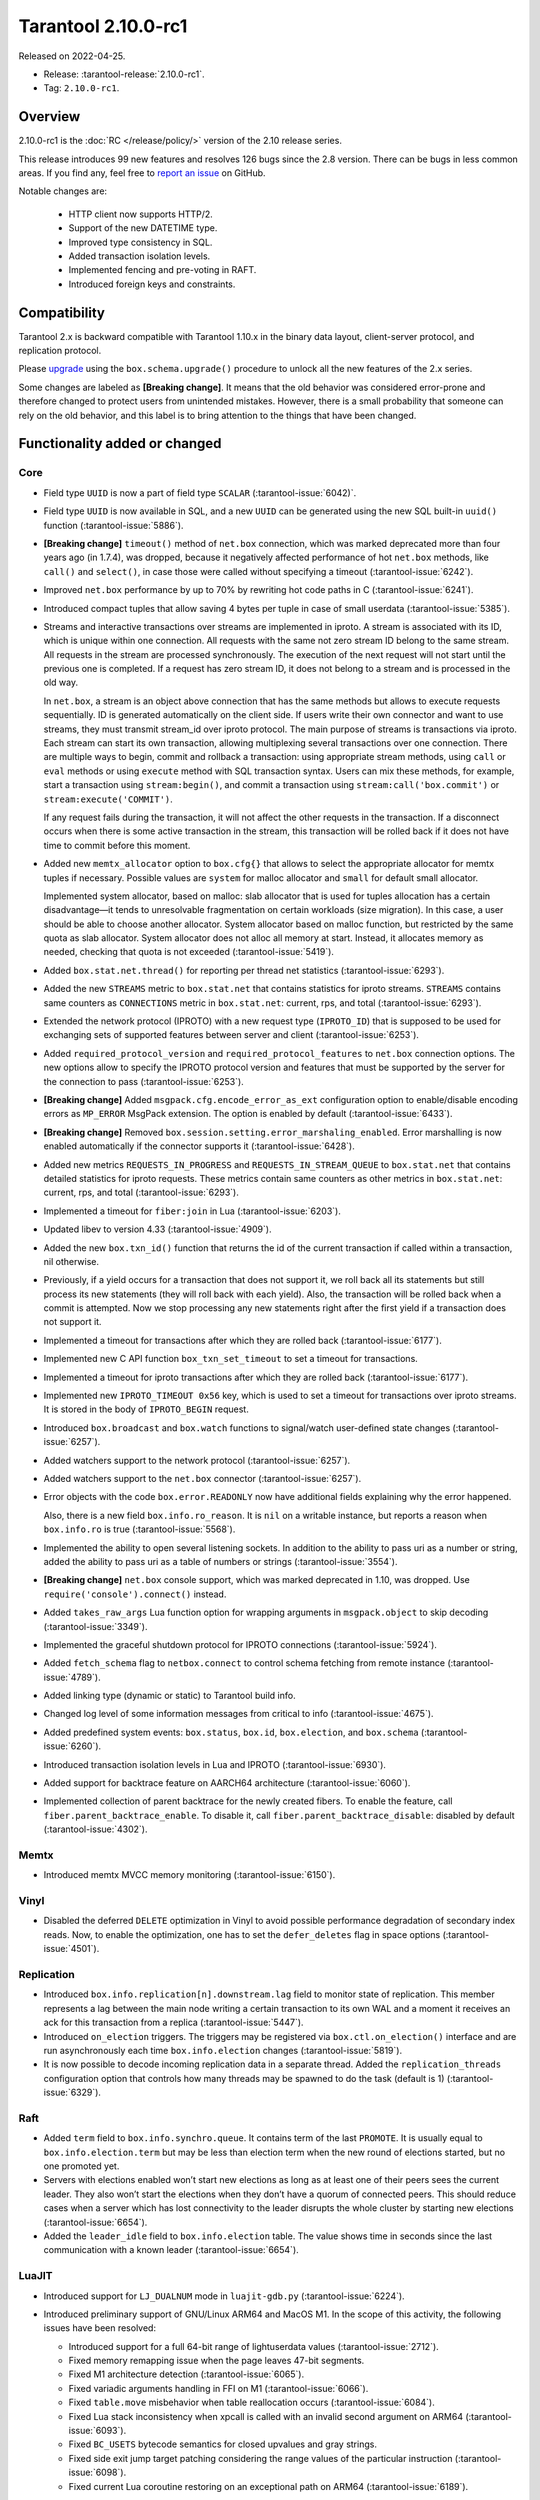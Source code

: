 Tarantool 2.10.0-rc1
====================

Released on 2022-04-25.

*   Release: :tarantool-release:`2.10.0-rc1`.
*   Tag: ``2.10.0-rc1``.

Overview
--------

2.10.0-rc1 is the :doc:`RC </release/policy/>` version of the 2.10 release series.

This release introduces 99 new features and resolves 126 bugs since the 2.8 version.
There can be bugs in less common areas. If you find any,
feel free to `report an issue <https://github.com/tarantool/tarantool/issues>`__ on GitHub.

Notable changes are:

    -  HTTP client now supports HTTP/2.
    -  Support of the new DATETIME type.
    -  Improved type consistency in SQL.
    -  Added transaction isolation levels.
    -  Implemented fencing and pre-voting in RAFT.
    -  Introduced foreign keys and constraints.

Compatibility
-------------

Tarantool 2.x is backward compatible with Tarantool 1.10.x in the binary
data layout, client-server protocol, and replication protocol.

Please
`upgrade <https://www.tarantool.io/en/doc/latest/book/admin/upgrades/>`__
using the ``box.schema.upgrade()`` procedure to unlock all the new
features of the 2.x series.

Some changes are labeled as **[Breaking change]**.
It means that the old behavior was considered error-prone
and therefore changed to protect users from unintended mistakes.
However, there is a small probability that someone can rely on the old behavior,
and this label is to bring attention to the things that have been changed.

Functionality added or changed
------------------------------

Core
~~~~

-   Field type ``UUID`` is now a part of field type ``SCALAR`` (:tarantool-issue:`6042)`.

-   Field type ``UUID`` is now available in SQL, and a new ``UUID`` can
    be generated using the new SQL built-in ``uuid()`` function
    (:tarantool-issue:`5886`).

-   **[Breaking change]** ``timeout()`` method of ``net.box`` connection,
    which was marked deprecated more than four years ago (in 1.7.4), was
    dropped, because it negatively affected performance of hot
    ``net.box`` methods, like ``call()`` and ``select()``, in case those
    were called without specifying a timeout (:tarantool-issue:`6242`).

-   Improved ``net.box`` performance by up to 70% by rewriting hot code
    paths in C (:tarantool-issue:`6241`).

-   Introduced compact tuples that allow saving 4 bytes per tuple in case
    of small userdata (:tarantool-issue:`5385`).

-   Streams and interactive transactions over streams are implemented in
    iproto. A stream is associated with its ID, which is unique within
    one connection. All requests with the same not zero stream ID belong
    to the same stream. All requests in the stream are processed
    synchronously. The execution of the next request will not start until
    the previous one is completed. If a request has zero stream ID, it
    does not belong to a stream and is processed in the old way.

    In ``net.box``, a stream is an object above connection that has the
    same methods but allows to execute requests sequentially. ID is
    generated automatically on the client side. If users write their own
    connector and want to use streams, they must transmit stream_id over
    iproto protocol. The main purpose of streams is transactions via
    iproto. Each stream can start its own transaction, allowing
    multiplexing several transactions over one connection. There are
    multiple ways to begin, commit and rollback a transaction: using
    appropriate stream methods, using ``call`` or ``eval`` methods or
    using ``execute`` method with SQL transaction syntax. Users can mix
    these methods, for example, start a transaction using
    ``stream:begin()``, and commit a transaction using
    ``stream:call('box.commit')`` or ``stream:execute('COMMIT')``.

    If any request fails during the transaction, it will not affect the
    other requests in the transaction. If a disconnect occurs when there
    is some active transaction in the stream, this transaction will be
    rolled back if it does not have time to commit before this moment.

-   Added new ``memtx_allocator`` option to ``box.cfg{}`` that allows to
    select the appropriate allocator for memtx tuples if necessary.
    Possible values are ``system`` for malloc allocator and ``small`` for
    default small allocator.

    Implemented system allocator, based on malloc: slab allocator that is
    used for tuples allocation has a certain disadvantage—it tends to
    unresolvable fragmentation on certain workloads (size migration). In
    this case, a user should be able to choose another allocator. System
    allocator based on malloc function, but restricted by the same quota
    as slab allocator. System allocator does not alloc all memory at
    start. Instead, it allocates memory as needed, checking that quota is
    not exceeded (:tarantool-issue:`5419`).

-   Added ``box.stat.net.thread()`` for reporting per thread net
    statistics (:tarantool-issue:`6293`).

-   Added the new ``STREAMS`` metric to ``box.stat.net`` that contains
    statistics for iproto streams. ``STREAMS`` contains same counters as
    ``CONNECTIONS`` metric in ``box.stat.net``: current, rps, and total
    (:tarantool-issue:`6293`).

-   Extended the network protocol (IPROTO) with a new request type
    (``IPROTO_ID``) that is supposed to be used for exchanging sets of
    supported features between server and client (:tarantool-issue:`6253`).

-   Added ``required_protocol_version`` and ``required_protocol_features``
    to ``net.box`` connection options. The new options allow to specify
    the IPROTO protocol version and features that must be supported by the server
    for the connection to pass (:tarantool-issue:`6253`).

-   **[Breaking change]** Added ``msgpack.cfg.encode_error_as_ext``
    configuration option to enable/disable encoding errors as
    ``MP_ERROR`` MsgPack extension. The option is enabled by default
    (:tarantool-issue:`6433`).

-   **[Breaking change]** Removed ``box.session.setting.error_marshaling_enabled``.
    Error marshalling is now enabled automatically if the connector supports it
    (:tarantool-issue:`6428`).

-   Added new metrics ``REQUESTS_IN_PROGRESS`` and
    ``REQUESTS_IN_STREAM_QUEUE`` to ``box.stat.net`` that contains
    detailed statistics for iproto requests. These metrics contain same
    counters as other metrics in ``box.stat.net``: current, rps, and
    total (:tarantool-issue:`6293`).

-   Implemented a timeout for ``fiber:join`` in Lua (:tarantool-issue:`6203`).

-   Updated libev to version 4.33 (:tarantool-issue:`4909`).

-   Added the new ``box.txn_id()`` function that returns the id of the
    current transaction if called within a transaction, nil otherwise.

-   Previously, if a yield occurs for a transaction that does not support
    it, we roll back all its statements but still process its new
    statements (they will roll back with each yield). Also, the
    transaction will be rolled back when a commit is attempted. Now we
    stop processing any new statements right after the first yield if a
    transaction does not support it.

-   Implemented a timeout for transactions after which they are rolled
    back (:tarantool-issue:`6177`).

-   Implemented new C API function ``box_txn_set_timeout`` to set a
    timeout for transactions.

-   Implemented a timeout for iproto transactions after which they are
    rolled back (:tarantool-issue:`6177`).

-   Implemented new ``IPROTO_TIMEOUT 0x56`` key, which is used to set a
    timeout for transactions over iproto streams. It is stored in the
    body of ``IPROTO_BEGIN`` request.

-   Introduced ``box.broadcast`` and ``box.watch`` functions to
    signal/watch user-defined state changes (:tarantool-issue:`6257`).

-   Added watchers support to the network protocol (:tarantool-issue:`6257`).

-   Added watchers support to the ``net.box`` connector (:tarantool-issue:`6257`).

-   Error objects with the code ``box.error.READONLY`` now have
    additional fields explaining why the error happened.

    Also, there is a new field ``box.info.ro_reason``. It is ``nil`` on a
    writable instance, but reports a reason when ``box.info.ro`` is true
    (:tarantool-issue:`5568`).

-   Implemented the ability to open several listening sockets. In
    addition to the ability to pass uri as a number or string, added the
    ability to pass uri as a table of numbers or strings (:tarantool-issue:`3554`).

-   **[Breaking change]** ``net.box`` console support, which was marked
    deprecated in 1.10, was dropped. Use ``require('console').connect()`` instead.

-   Added ``takes_raw_args`` Lua function option for wrapping arguments
    in ``msgpack.object`` to skip decoding (:tarantool-issue:`3349`).

-   Implemented the graceful shutdown protocol for IPROTO connections
    (:tarantool-issue:`5924`).

-   Added ``fetch_schema`` flag to ``netbox.connect`` to control schema
    fetching from remote instance (:tarantool-issue:`4789`).

-   Added linking type (dynamic or static) to Tarantool build info.

-   Changed log level of some information messages from critical to info
    (:tarantool-issue:`4675`).

-   Added predefined system events: ``box.status``, ``box.id``,
    ``box.election``, and ``box.schema`` (:tarantool-issue:`6260`).

-   Introduced transaction isolation levels in Lua and IPROTO (:tarantool-issue:`6930`).

-   Added support for backtrace feature on AARCH64 architecture
    (:tarantool-issue:`6060`).

-   Implemented collection of parent backtrace for the newly created
    fibers. To enable the feature, call ``fiber.parent_backtrace_enable``.
    To disable it, call ``fiber.parent_backtrace_disable``: disabled by default
    (:tarantool-issue:`4302`).

Memtx
~~~~~

-   Introduced memtx MVCC memory monitoring (:tarantool-issue:`6150`).

Vinyl
~~~~~

-   Disabled the deferred ``DELETE`` optimization in Vinyl to avoid
    possible performance degradation of secondary index reads. Now, to
    enable the optimization, one has to set the ``defer_deletes`` flag in
    space options (:tarantool-issue:`4501`).

Replication
~~~~~~~~~~~

-   Introduced ``box.info.replication[n].downstream.lag`` field to
    monitor state of replication. This member represents a lag between
    the main node writing a certain transaction to its own WAL and a
    moment it receives an ack for this transaction from a replica
    (:tarantool-issue:`5447`).

-   Introduced ``on_election`` triggers. The triggers may be registered via
    ``box.ctl.on_election()`` interface and are run asynchronously each
    time ``box.info.election`` changes (:tarantool-issue:`5819`).

-   It is now possible to decode incoming replication data in a separate
    thread. Added the ``replication_threads`` configuration option that
    controls how many threads may be spawned to do the task (default is 1)
    (:tarantool-issue:`6329`).

Raft
~~~~

-   Added ``term`` field to ``box.info.synchro.queue``. It contains term
    of the last ``PROMOTE``. It is usually equal to ``box.info.election.term``
    but may be less than election term when the new round of elections started,
    but no one promoted yet.

-   Servers with elections enabled won’t start new elections as long as
    at least one of their peers sees the current leader. They also won’t
    start the elections when they don’t have a quorum of connected peers.
    This should reduce cases when a server which has lost connectivity to
    the leader disrupts the whole cluster by starting new elections
    (:tarantool-issue:`6654`).

-   Added the ``leader_idle`` field to ``box.info.election`` table. The
    value shows time in seconds since the last communication with a known
    leader (:tarantool-issue:`6654`).

LuaJIT
~~~~~~

-   Introduced support for ``LJ_DUALNUM`` mode in ``luajit-gdb.py``
    (:tarantool-issue:`6224`).

-   Introduced preliminary support of GNU/Linux ARM64 and MacOS M1. In
    the scope of this activity, the following issues have been resolved:

    -   Introduced support for a full 64-bit range of lightuserdata values
        (:tarantool-issue:`2712`).

    -   Fixed memory remapping issue when the page leaves 47-bit segments.

    -   Fixed M1 architecture detection (:tarantool-issue:`6065`).

    -   Fixed variadic arguments handling in FFI on M1 (:tarantool-issue:`6066`).

    -   Fixed ``table.move`` misbehavior when table reallocation occurs
        (:tarantool-issue:`6084`).

    -   Fixed Lua stack inconsistency when xpcall is called with an
        invalid second argument on ARM64 (:tarantool-issue:`6093`).

    -   Fixed ``BC_USETS`` bytecode semantics for closed upvalues and gray
        strings.

    -   Fixed side exit jump target patching considering the range values
        of the particular instruction (:tarantool-issue:`6098`).

    -   Fixed current Lua coroutine restoring on an exceptional path on
        ARM64 (:tarantool-issue:`6189`).

-   Now, memory profiler records allocations from traces grouping them by
    the trace number (:tarantool-issue:`5814`).
    The memory profiler parser can display the new type of allocation sources
    in the following format:

    ..  code-block:: none

      | TRACE [<trace-no>] <trace-addr> started at @<sym-chunk>:<sym-line>

-   Now the memory profiler reports allocations made by the JIT engine while
    compiling the trace as INTERNAL (:tarantool-issue:`5679`).

-   Now the memory profiler emits events of the new type when a function
    or a trace is created. As a result the memory profiler parser can
    enrich its symbol table with the new functions and traces (:tarantool-issue:`5815`).

    Furthermore, there are symbol generations introduced within the
    internal parser structure to handle possible collisions of function
    addresses and trace numbers.

-   Now the memory profiler dumps symbol table for C functions. As a result
    memory profiler parser can enrich its symbol table with C symbols
    (:tarantool-issue:`5813`). Furthermore, now memory profiler dumps special events
    for symbol table when it encounters a new C symbol, that has not been dumped yet.

-   Introduced the LuaJIT platform profiler (:tarantool-issue:`781`) and the profile
    parser. This profiler is able to capture both host and VM stacks, so
    it can show the whole picture. Both C and Lua API’s are available for
    the profiler. Profiler comes with the default parser, which produces
    output in a ``flamegraph.pl``-suitable format. The following profiling
    modes are available:

    -   Default: only virtual machine state counters.
    -   Leaf: shows the last frame on the stack.
    -   Callchain: performs a complete stack dump.

Lua
~~~

-   Introduced the new method ``table.equals``. It compares two tables by value with
    respect to the ``__eq`` metamethod..

-   Added support of console autocompletion for ``net.box`` objects
    ``stream`` and ``future`` (:tarantool-issue:`6305`).

-   Added ``box.runtime.info().tuple`` metric to track the amount of
    memory occupied by tuples allocated on runtime arena (:tarantool-issue:`5872`).

    It does not count tuples that arrive from memtx or vinyl but counts
    tuples created on-the-fly: say, using ``box.tuple.new(<...>)``.

Datetime
^^^^^^^^

-   Added a new builtin module ``datetime.lua`` that allows to operate
    timestamps and intervals values (:tarantool-issue:`5941`).

-   Added the method to allow converting string literals in extended
    iso-8601 or rfc3339 formats (:tarantool-issue:`6731`).

-   Extended the range of supported years in all parsers to cover fully
    -5879610-06-22..5879611-07-11 (:tarantool-issue:`6731`).

-   Datetime interval support has been reimplemented in C to make
    possible future Olson/tzdata and SQL extensions (:tarantool-issue:`6923`);

    Now all components of the interval values are kept and operated
    separately (i.e. years, months, weeks, days, hours, seconds, and
    nanoseconds). This allows to apply date/time arithmetic correctly
    when we add or subtract intervals to datetime values.

-   Extended datetime literal parser with the ability to handle known
    timezone abbreviations (i.e. ‘MSK’, ‘CET’, etc.) which are
    deterministically translated to their offset (:tarantool-issue:`5941`, :tarantool-issue:`6751`).

    Timezone abbreviations can be used in addition to the timezone offset
    in the datetime literals, e.g. these literals produce equivalent
    datetime values:

    ..  code-block:: lua

        local date = require('datetime')
        local d1 = date.parse('2000-01-01T02:00:00+0300')
        local d2 = date.parse('2000-01-01T02:00:00 MSK')
        local d3 = date.parse('2000-01-01T02:00:00 MSK', {format = '%FT%T %Z'})

    Parser fails if one uses ambiguous names (e.g. ‘AT’) which could not
    be directly translated into timezone offsets.

Digest
^^^^^^

-   Introduced new hash types in digest module---``xxhash32`` and
    ``xxhash64`` (:tarantool-issue:`2003`).

Fiber
^^^^^

-   Introduced ``fiber_object:info()`` to get ``info`` from fiber. Works
    as ``require('fiber').info()`` but only for one fiber.

-   Introduced ``fiber_object:csw()`` to get ``csw`` from fiber
    (:tarantool-issue:`5799`).

-   Changed ``fiber.info()`` to hide backtraces of idle fibers (:tarantool-issue:`4235`).

-   Improved fiber ``fiber.self()``, ``fiber.id()`` and ``fiber.find()``
    performance by 2-3 times.

Log
^^^

-   Implemented support of symbolic log levels representation in ``log``
    module (:tarantool-issue:`5882`). Now it is possible to specify levels the same way
    as in the ``box.cfg{}`` call.

    For example, instead of

    ..  code-block:: lua

        require('log').cfg{level = 6}

    one can use

    ..  code-block:: lua

        require('log').cfg{level = 'verbose'}

Msgpack
^^^^^^^

-   Added ``msgpack.object`` container for marshalling arbitrary MsgPack
    data (:tarantool-issue:`1629`, :tarantool-issue:`3349`, :tarantool-issue:`3909`,
    :tarantool-issue:`4861`, :tarantool-issue:`5316`).

Netbox
^^^^^^

-   Added ``return_raw`` net.box option for returning ``msgpack.object``
    instead of decoding the response (:tarantool-issue:`4861`).

Schema
^^^^^^

-   ``is_multikey`` option may now be passed to ``box.schema.func.create``
    directly, without ``opts`` sub-table.

SQL
~~~

-   Descriptions of type mismatch error and inconsistent type error
    became more informative (:tarantool-issue:`6176`).

-   Removed explicit cast from ``BOOLEAN`` to numeric types and vice
    versa (:tarantool-issue:`4770`).

-   Removed explicit cast from ``VARBINARY`` to numeric types and vice
    versa (:tarantool-issue:`4772, :tarantool-issue:`5852`).

-   Fixed a bug due to which a string that is not ``NULL``-terminated
    could not be cast to ``BOOLEAN``, even if the conversion would be
    successful according to the rules.

-   Now, a numeric value can be cast to another numeric type only if the
    cast is precise. In addition, a ``UUID`` value cannot be implicitly
    cast to ``STRING``/``VARBINARY``. Also, a ``STRING``/``VARBINARY``
    value cannot be implicitly cast to a ``UUID`` (:tarantool-issue:`4470`).

-   Now any number can be compared to any other number, and values of any
    scalar type can be compared to any other value of the same type. A
    value of a non-numeric scalar type cannot be compared with a value of
    any other scalar type (:tarantool-issue:`4230`).

-   SQL built-in functions were removed from the ``_func`` system space
    (:tarantool-issue:`6106`).

-   Functions are now looked up first in SQL built-in functions and then
    in user-defined functions.

-   Fixed incorrect error message in case of misuse of the function used
    to set the default value.

-   The ``typeof()`` function with ``NULL`` as an argument now returns
    ``NULL`` (:tarantool-issue:`5956`).

-   The ``SCALAR`` and ``NUMBER`` types have been reworked in SQL. Now
    ``SCALAR`` values cannot be implicitly cast to any other scalar type,
    and ``NUMBER`` values cannot be implicitly cast to any other numeric
    type. This means that arithmetic and bitwise operations and
    concatenation are no longer allowed for ``SCALAR`` and ``NUMBER``
    values. In addition, any ``SCALAR`` value can now be compared with
    values of any other scalar type using the ``SCALAR`` rules (:tarantool-issue:`6221`).

-   Field type ``DECIMAL`` is now available in SQL. Decimal can be
    implicitly cast to and from ``INTEGER`` and ``DOUBLE``, it can
    participate in arithmetic operations and comparison between
    ``DECIMAL``, and all other numeric types are defined (:tarantool-issue:`4415`).

-   The argument types of SQL built-in functions are now checked in most
    cases during parsing. In addition, the number of arguments is now
    always checked during parsing (:tarantool-issue:`6105`).

-   ``DECIMAL`` values can now be bound in SQL (:tarantool-issue:`4717`).

-   A value consisting of digits and a decimal point is now parsed as
    ``DECIMAL`` (:tarantool-issue:`6456`).

-   Field type ``ANY`` is now available in SQL (:tarantool-issue:`3174`).

-   Built-in SQL functions now work correctly with ``DECIMAL`` values
    (:tarantool-issue:`6355`).

-   The default type is now defined in case the argument type of SQL
    built-in function cannot be determined during parsing (:tarantool-issue:`4415`).

-   Field type ``ARRAY`` is now available in SQL. The syntax has also
    been implemented to allow the creation of ``ARRAY`` values (:tarantool-issue:`4762`).

-   User-defined aggregate functions are now available in SQL (:tarantool-issue:`2579`).

-   Introduced SQL built-in functions ``NOW()`` and ``DATE_PART()``
    (:tarantool-issue:`6773`).

-   The left operand is now checked before the right operand in an
    arithmetic operation. (:tarantool-issue:`6773`).

-   Field type ``INTERVAL`` is introduced to SQL (:tarantool-issue:`6773`).

-   Bitwise operations can now only accept ``UNSIGNED`` and positive
    ``INTEGER`` values (:tarantool-issue:`5364`).

Box
~~~

-   Public role now has read, write access on ``_session_settings`` space
    (:tarantool-issue:`6310`).

-   Field type ``INTERVAL`` is introduced to ``BOX`` (:tarantool-issue:`6773`).

-   The behavior of empty or nil ``select`` calls on user spaces was
    changed. A critical log entry containing the current stack traceback
    is created upon such function calls. The user can explicitly request
    a full scan though by passing ``fullscan=true`` to ``select``\ ’s
    ``options`` table argument, in which case a log entry will not be
    created (:tarantool-issue:`6539`).

..  _fiber-1:

Fiber
~~~~~

-   Previously csw (Context SWitch) of a new fiber could be more than 0,
    now it is always 0 (:tarantool-issue:`5799`).

Luarocks
~~~~~~~~

-   Set ``FORCE_CONFIG=false`` for luarocks config to allow loading
    project-side ``.rocks/config-5.1.lua``.

Xlog
~~~~

-   Reduced snapshot verbosity (:tarantool-issue:`6620`).

Build
~~~~~

-   Support fedora-34 build (:tarantool-issue:`6074`).

-   Stopped support fedora-28 and fedora-29.

-   Stopped support of Ubuntu Trusty (14.04) (:tarantool-issue:`6502`).

-   Bumped Debian package compatibility level to 10 (:tarantool-issue:`5429`).

-   Bumped minimal required debhelper to version 10 (except for Ubuntu Xenial).

-   Removed Windows binaries from Debian source packages (:tarantool-issue:`6390`).

-   Bumped Debian control Standards-Version to 4.5.1 (:tarantool-issue:`6390`).

-   Added bundling of libnghttp2 for bundled libcurl to support HTTP/2
    for http client. The CMake version requirement is updated from 3.2 to 3.3.

-   Support fedora-35 build (:tarantool-issue:`6692`).

-   Added bundling of GNU libunwind to support backtrace feature on
    AARCH64 architecture and distributives that don’t provide
    libunwind package.

-   Re-enabled backtrace feature for all RHEL distributions by default,
    except for AARCH64 architecture and ancient GCC versions, which
    lack compiler features required for backtrace (:tarantool-issue:`4611`).

-   Updated ``libicu`` version to 71.1 for static build.

-   Bumped OpenSSL from 1.1.1f to 1.1.1n for static build (:tarantool-issue:`6947`).

Bugs fixed
----------

..  _core-1:

Core
~~~~

-   **[Breaking change]** ``fiber.wakeup()`` in Lua and
    ``fiber_wakeup()`` in C became NOP on the currently running fiber.

    Previously, they allowed to “ignore” the next yield or sleep, leading
    to unexpected spurious wake-ups. This could lead to a crash (in debug
    build) or undefined behavior (in release build) if called right
    before ``fiber.create()`` in Lua or ``fiber_start()`` in C (:tarantool-issue:`6043`).

    There was a single use case for that—reschedule in the same event
    loop iteration which is not the same as ``fiber.sleep(0)`` in Lua and
    ``fiber_sleep(0)`` in C. Could be done in C like that:

    ..  code-block:: c

        fiber_wakeup(fiber_self());
        fiber_yield();

    and in Lua like that:

    ..  code-block:: lua

        fiber.self():wakeup()
        fiber.yield()

    Now, to get the same effect in C, use ``fiber_reschedule()``. In Lua,
    it is now simply impossible to reschedule the current fiber in the
    same event loop iteration directly. But still it can reschedule
    itself through the second fiber like this (**do not use it, please**):

    ..  code-block:: lua

        local self = fiber.self()
        fiber.new(function() self:wakeup() end)
        fiber.sleep(0)

-   Fixed memory leak on each ``box.on_commit()`` and
    ``box.on_rollback()`` (:tarantool-issue:`6025`).

-   Fixed the lack of testing for non-joinable fibers in ``fiber_join()``
    call. This could lead to unpredictable results. Note the issue
    affects C level only, in Lua interface ``fiber:join()`` the
    protection is turned on already.

-   Now Tarantool yields when scanning ``.xlog`` files for the latest
    applied vclock and when finding the right place in ``.xlog``\ s to
    start recovering. This means that the instance is responsive right
    after ``box.cfg`` call even when an empty ``.xlog`` was not created
    on the previous exit. Also, this prevents the relay from timing out
    when a freshly subscribed replica needs rows from the end of a
    relatively long (hundreds of MBs) ``.xlog`` (:tarantool-issue:`5979`).

-   The counter in ``x.yM rows processed`` log messages does not reset on
    each new recovered ``xlog`` anymore.

-   Fixed wrong type specification when printing fiber state change which
    led to negative fiber’s ID logging (:tarantool-issue:`5846`).

    For example,

    ..  code-block:: none

        main/-244760339/cartridge.failover.task I> Instance state changed

    instead of proper

    ..  code-block:: none

        main/4050206957/cartridge.failover.task I> Instance state changed

-   Fiber IDs were switched to monotonically increasing unsigned 8-byte
    integers so that there wouldn’t be IDs wrapping anymore. This allows
    to detect fiber’s precedence by their IDs if needed (:tarantool-issue:`5846`).

-   Fixed a crash in JSON update on tuple/space when it had more than one
    operation, they accessed fields in reversed order, and these fields
    did not exist. Example: ``box.tuple.new({1}):update({{'=', 4, 4}, {'=', 3, 3}})``
    (:tarantool-issue:`6069`).

-   Fixed invalid results produced by the ``json`` module’s ``encode``
    function when it was used from Lua’s garbage collector. For instance,
    in functions used as ``ffi.gc()`` (:tarantool-issue:`6050`).

-   Added check for user input of the number of iproto threads—value must
    be > 0 and less than or equal to 1000 (:tarantool-issue:`6005`).

-   Fixed error related to the fact that if a user changed the listen
    address, all iproto threads closed the same socket multiple times.

-   Fixed error related to Tarantool not deleting the unix socket path
    when finishing work.

-   Fixed a crash in MVCC during simultaneous update of a key in
    different transactions (:tarantool-issue:`6131`).

-   Fixed a bug when memtx MVCC crashed during reading uncommitted DDL
    (:tarantool-issue:`5515`).

-   Fixed a bug when memtx MVCC crashed if an index was created in the
    transaction (:tarantool-issue:`6137`).

-   Fixed segmentation fault with MVCC when an entire space was updated
    concurrently (:tarantool-issue:`5892`).

-   Fixed a bug with failed assertion after stress update of the same key
    (:tarantool-issue:`6193`).

-   Fixed a crash that happened when a user called ``box.snapshot``
    during an incomplete transaction (:tarantool-issue:`6229`).

-   Fixed console client connection breakage if request times out
    (:tarantool-issue:`6249`).

-   Added missing broadcast to ``net.box.future:discard()`` so that now
    fibers waiting for a request result are woken up when the request is
    discarded (:tarantool-issue:`6250`).

-   ``box.info.uuid``, ``box.info.cluster.uuid``, and
    ``tostring(decimal)`` with any decimal number in Lua sometimes could
    return garbage if ``__gc`` handlers were used in the user’s code
    (:tarantool-issue:`6259`).

-   Fixed the error message that happened in a very specific case during
    MVCC operation (:tarantool-issue:`6247`).

-   Fixed a repeatable read violation after delete (:tarantool-issue:`6206`).

-   Fixed a bug when hash ``select{}`` was not tracked by MVCC engine
    (:tarantool-issue:`6040`).

-   Fixed a crash in MVCC after the drop of a space with several indexes
    (:tarantool-issue:`6274`).

-   Fixed a bug when GC at some state could leave tuples in secondary
    indexes (:tarantool-issue:`6234`).

-   Disallowed yields after DDL operations in MVCC mode. It fixes a crash
    which takes place in case several transactions refer to system spaces
    (:tarantool-issue:`5998`).

-   Fixed a bug in MVCC connected which happened on a rollback after DDL
    operation (:tarantool-issue:`5998`).

-   Fixed a bug when rollback resulted in unserializable behaviour
    (:tarantool-issue:`6325`).

-   At the moment, when a ``net.box`` connection is closed, all requests
    that have not been sent will be discarded. This patch fixes this
    behavior: all requests queued for sending before the connection is
    closed are guaranteed to be sent (:tarantool-issue:`6338`).

-   Fixed a crash during replace of malformed tuple into ``_schema`` system
    space (:tarantool-issue:`6332`).

-   Fixed dropping incoming messages when the connection is closed or
    ``SHUT_RDWR`` received and ``net_msg_max`` or readahead limit is
    reached (:tarantool-issue:`6292`).

-   Fixed memory leak in case of replace during background alter of the
    primary index (:tarantool-issue:`6290`).

-   Fixed a bug when rolled back changes appear in the
    built-in-background index (:tarantool-issue:`5958`).

-   Fixed a crash while encoding an error object in the MsgPack format
    (:tarantool-issue:`6431`).

-   Fixed a bug when an index was inconsistent after background build in
    case the primary index was hash (:tarantool-issue:`5977`).

-   Now inserting a tuple with the wrong ``id``` field into the ``_priv``
    space returns the correct error (:tarantool-issue:`6295`).

-   Fixed dirty read in MVCC after space alter (:tarantool-issue:`6263`, :tarantool-issue:`6318`).

-   Fixed a crash in case the fiber changing ``box.cfg.listen`` is woken up
    (:tarantool-issue:`6480`).

-   Fixed ``box.cfg.listen`` not reverted to the old address in case the
    new one is invalid (:tarantool-issue:`6092`).

-   Fixed a crash caused by a race between ``box.session.push()`` and
    closing connection (:tarantool-issue:`6520`).

-   Fixed a bug because of which the garbage collector could remove an
    ``xlog`` file that was still in use (:tarantool-issue:`6554`).

-   Fixed crash during granting privileges from guest (:tarantool-issue:`5389`).

-   Fixed an error in listening when the user passed uri in numerical
    form after listening unix socket (:tarantool-issue:`6535`).

-   Fixed a crash that could happen in case a tuple is deleted from a
    functional index while there is an iterator pointing to it (:tarantool-issue:`6786`).

-   Fixed memory leak in interactive console (:tarantool-issue:`6817`).

-   Fixed an assertion fail when passing a tuple without primary key
    fields to ``before_replace`` trigger. Now tuple format is checked
    before execution of ``before_replace`` triggers and after each one
    (:tarantool-issue:`6780`).

-   Banned DDL operations in space ``on_replace`` triggers, since they
    could lead to a crash (:tarantool-issue:`6920`).

-   Implemented constraints and foreign keys. Now users can create
    function constraints and foreign key relations (:tarantool-issue:`6436`).

-   Fixed a bug due to which all fibers created with
    ``fiber_attr_setstacksize()`` leaked until the thread exit. Their
    stacks also leaked except when ``fiber_set_joinable(..., true)`` was used.

-   Fixed a crash in MVCC related to a secondary index conflict
    (:tarantool-issue:`6452`).

-   Fixed a bug which resulted in wrong space count (:tarantool-issue:`6421`).

-   ``SELECT`` in RO transaction now reads confirmed data, like a
    standalone (autocommit) ``SELECT`` does (:tarantool-issue:`6452`).

-   Fixed a crash when Tarantool was launched with multiple ``-e`` or
    ``-l`` options without a space between the option and the value
    (:tarantool-issue:`5747`).

-   Fixed effective session and user not propagated to ``box.on_commit``
    and ``box.on_rollback`` trigger callbacks (:tarantool-issue:`7005`).

-   Fixed usage of ``box.session.peer()`` in ``box.session.on_disconnect()``
    trigger. Now, it’s safe to assume that ``box.session.peer()`` returns
    the address of the disconnected peer, not nil, as it used to (:tarantool-issue:`7014`).

-   Fixed creation of a space with a foreign key pointing to the same
    space (:tarantool-issue:`6961`).

-   Fixed a bug when MVCC failed to track nothing-found range ``select``
    (:tarantool-issue:`7025`).

-   Allowed complex foreign keys with null fields (:tarantool-issue:`7046`).

-   Added decoding of election messages: ``RAFT`` and ``PROMOTE`` to
    ``xlog`` Lua module (:tarantool-issue:`6088`). Otherwise ``tarantoolctl`` shows plain
    number in ``type``

    ..  code-block:: tarantoolsession

         HEADER:
           lsn: 1
           replica_id: 4
           type: 31
           timestamp: 1621541912.4592

    instead of symbolic representation

    ..  code-block:: tarantoolsession

        HEADER:
          lsn: 1
          replica_id: 4
          type: PROMOTE
          timestamp: 1621541912.4592

-   **[Breaking change]** Return value signedness of 64-bit time
    functions in ``clock`` and ``fiber`` was changed from ``uint64_t`` to
    ``int64_t`` both in Lua and C (:tarantool-issue:`5989`).

..  _memtx-1:

Memtx
~~~~~

-   Now memtx raises an error if “clear” dictionary is passed to
    ``s:select()`` (:tarantool-issue:`6167`).

-   Fixed MVCC transaction manager story garbage collection breaking
    memtx TREE index iterator (:tarantool-issue:`6344`).

.. _vinyl-1:

Vinyl
~~~~~

-   Fixed possible keys divergence during secondary index build, which
    might lead to missing tuples (:tarantool-issue:`6045`).

-   Fixed the race between Vinyl garbage collection and compaction
    that resulted in a broken vylog and recovery failure (:tarantool-issue:`5436`).

-   Immediate removal of compacted run files created after the last
    checkpoint optimization now works for replica’s initial JOIN stage
    (:tarantool-issue:`6568`).

-   Fixed crash during recovery of a secondary index in case the primary
    index contains incompatible phantom tuples (:tarantool-issue:`6778`).

.. _replication-1:

Replication
~~~~~~~~~~~

-   Fixed the use after free in the relay thread when using elections (:tarantool-issue:`6031`).

-   Fixed a possible crash when a synchronous transaction was followed by
    an asynchronous transaction right when its confirmation was being
    written (:tarantool-issue:`6057`).

-   Fixed an error where a replica, while attempting to subscribe to a foreign
    cluster with a different replicaset UUID, didn’t notice it is impossible
    and instead became stuck in an infinite retry loop printing
    a ``TOO_EARLY_SUBSCRIBE`` error (:tarantool-issue:`6094`).

-   Fixed an error where a replica, while attempting to join a cluster with
    exclusively read-only replicas available, just booted its own replicaset,
    instead of failing or retrying. Now it fails with
    an error about the other nodes being read-only so they can’t register
    the new replica (:tarantool-issue:`5613`).

-   Fixed error reporting associated with transactions
    received from remote instances via replication.
    Any error raised while such a transaction was being applied was always reported as
    ``Failed to write to disk`` regardless of what really happened. Now the
    correct error is shown. For example, ``Out of memory``, or
    ``Transaction has been aborted by conflict``, and so on (:tarantool-issue:`6027`).

-   Fixed replication stopping occasionally with ``ER_INVALID_MSGPACK``
    when replica is under high load (:tarantool-issue:`4040`).

-   Fixed a cluster that sometimes could not bootstrap if it contained
    nodes with ``election_mode`` ``manual`` or ``voter`` (:tarantool-issue:`6018`).

-   Fixed a possible crash when ``box.ctl.promote()`` was called in a
    cluster with >= 3 instances, happened in debug build. In release
    build, it could lead to undefined behavior. It was likely to happen
    if a new node was added shortly before the promotion (:tarantool-issue:`5430`).

-   Fixed a rare error appearing when MVCC (``box.cfg.memtx_use_mvcc_engine``)
    was enabled and more than one replica was joined to a cluster.
    The join could fail with the error
    ``"ER_TUPLE_FOUND: Duplicate key exists in unique index 'primary' in space '_cluster'"``.
    The same could happen at the bootstrap of a cluster having >= 3 nodes
    (:tarantool-issue:`5601`).

-   Fixed replica reconnecting to a living master on any
    ``box.cfg{replication=...}`` change. Such reconnects could lead to
    replica failing to restore connection for ``replication_timeout``
    seconds (:tarantool-issue:`4669`).

-   Fixed potential obsolete data write in synchronous replication due
    to race in accessing terms while disk write operation is in progress
    and not yet completed.

-   Fixed replicas failing to bootstrap when the master has just
    restarted (:tarantool-issue:`6966`).

..  _raft-1:

Raft
~~~~

-   Fixed a rare crash with the leader election enabled (any mode except
    ``off``), which could happen if a leader resigned from its role at
    the same time as some other node was writing something related to the
    elections to WAL. The crash was in debug build, and in the release
    build, it would lead to undefined behavior (:tarantool-issue:`6129`).

-   Fixed an error when a new replica in a Raft cluster could try to join
    from a follower instead of a leader and failed with an error
    ``ER_READONLY`` (:tarantool-issue:`6127`).

-   Reconfiguration of ``box.cfg.election_timeout`` could lead to a crash
    or undefined behavior if done during an ongoing election with a
    special WAL write in progress.

-   Fixed several crashes and/or undefined behaviors (assertions in debug
    build) which could appear when new synchronous transactions were made
    during ongoing elections (:tarantool-issue:`6842`).

-   Fixed ``box.ctl.promote()`` entering an infinite election loop when a
    node does not have enough peers to win the elections (:tarantool-issue:`6654`).

-   Servers with elections enabled will resign the leadership and become
    read-only when the number of connected replicas becomes less than a
    quorum. This should prevent split-brain in some situations (:tarantool-issue:`6661`).

.. _luajit-1:

LuaJIT
~~~~~~

-  Fixed optimization for single-char strings in the ``IR_BUFPUT``
   assembly routine.

-  Fixed slots alignment in ``lj-stack`` command output when ``LJ_GC64``
   is enabled (:tarantool-issue:`5876`).

-  Fixed dummy frame unwinding in ``lj-stack`` command.

-  Fixed top part of Lua stack (red zone, free slots, top slot)
   unwinding in ``lj-stack`` command.

-  Added the value of ``g->gc.mmudata`` field to ``lj-gc`` output.

-  Fixed detection of inconsistent renames even in the presence of sunk
   values (:tarantool-issue:`4252`, :tarantool-issue:`5049`, :tarantool-issue:`5118`).

-  Fixed the order VM registers are allocated by LuaJIT frontend in case
   of ``BC_ISGE`` and ``BC_ISGT`` (:tarantool-issue:`6227`).

-  Fixed inconsistency while searching for an error function when
   unwinding a C-protected frame to handle a runtime error (e.g. an
   error in ``\__gc`` handler).

-  ``string.char()`` builtin recording is fixed in case when no
   arguments are given (:tarantool-issue:`6371`, :tarantool-issue:`6548`).

-  Actually made JIT respect ``maxirconst`` trace limit while recording
   (:tarantool-issue:`6548`).

..  _lua-1:

Lua
~~~

-   Fixed a bug when multibyte characters broke ``space:fselect()``
    output.

-   When an error is raised during encoding call results, the auxiliary
    lightuserdata value is not removed from the main Lua coroutine stack.
    Prior to the fix, it leads to undefined behavior during the next
    usage of this Lua coroutine (:tarantool-issue:`4617`).

-   Fixed Lua C API misuse, when the error is raised during call results
    encoding on unprotected coroutine and expected to be caught on the
    different one that is protected (:tarantool-issue:`6248`).

-   Fixed ``net.box`` error in case connections are frequently opened and
    closed (:tarantool-issue:`6217`).

-   Fixed incorrect handling of variable number of arguments in
    ``box.func:call()`` (:tarantool-issue:`6405`).

-   Fixed ``table.equals`` result when booleans compared (:tarantool-issue:`6386`).

-   Tap subtests inherit strict mode from parent (:tarantool-issue:`6868`).

-   Fixed the behavior of Tarantool console on SIGINT. Now Ctrl+C
    discards the current input and prints the new prompt (:tarantool-issue:`2717`).

Triggers
^^^^^^^^

-   Fixed the possibility of a crash in case when trigger removes itself.

-   Fixed the possibility of a crash in case someone destroys trigger
    when it’s yielding (:tarantool-issue:`6266`).

..  _sql-1:

SQL
~~~

-   User-defined functions can now return ``VARBINARY`` to SQL as a
    result (:tarantool-issue:`6024`).

-   Fixed assert on a cast of ``DOUBLE`` value greater than -1.0 and less
    than 0.0 to ``INTEGER`` and ``UNSIGNED`` (:tarantool-issue:`6255`).

-   Removed spontaneous conversion from ``INTEGER`` to ``DOUBLE`` in a
    field of type ``NUMBER`` (:tarantool-issue:`5335`).

-   All arithmetic operations can now only accept numeric values
    (:tarantool-issue:`5756`).

-   Now function ``quote()`` returns an argument in case the argument
    is ``DOUBLE``. The same for all other numeric types. For types other
    than numeric, ``STRING`` is returned (:tarantool-issue:`6239`).

-   The ``TRIM()`` function now does not lose collation when executed
    with the keywords ``BOTH``, ``LEADING``, or ``TRAILING`` (:tarantool-issue:`6299`).

-   Now getting unsupported msgpack extension in SQL throws the correct error (:tarantool-issue:`6375`).

-   Now, when copying an empty string, an error will not be set
    unnecessarily (:tarantool-issue:`6157`, :tarantool-issue:`6399`).

-   Fixed wrong comparison between ``DECIMAL`` and large ``DOUBLE``
    values (:tarantool-issue:`6376`).

-   Fixed truncation of ``DECIMAL`` during implicit cast to ``INTEGER``
    in ``LIMIT`` and ``OFFSET``.

-   Fixed truncation of ``DECIMAL`` during implicit cast to ``INTEGER``
    when value is used in an index.

-   Fixed assert on a cast of ``DECIMAL`` value that is greater than -1.0
    and less than 0.0 to ``INTEGER`` (:tarantool-issue:`6485`).

-   The ``HEX()`` SQL built-in function no longer throws an assert when
    its argument consists of zero-bytes (:tarantool-issue:`6113`).

-   ``LIMIT`` is now allowed in ``ORDER BY`` where sort order is in both
    directions (:tarantool-issue:`6664`).

-   Fixed a memory leak in SQL during calling of user-defined function
    (:tarantool-issue:`6789`).

-   Fixed assertion or segfault when ``MP_EXT`` received via ``net.box``
    (:tarantool-issue:`6766`).

-   Now the ``ROUND()`` function properly supports ``INTEGER`` and
    ``DECIMAL`` as the first argument (:tarantool-issue:`6988`).

..  _box-1:

Box
~~~

-   Fixed ``log.cfg`` getting updated on ``box.cfg`` error (:tarantool-issue:`6086`).

-   Fixed the error message in an attempt to insert into a tuple the size
    of which equals to ``box.schema.FIELD_MAX`` (:tarantool-issue:`6198`).

-   We now check that all privileges passed to ``box.schema.grant`` are
    resolved (:tarantool-issue:`6199`).

-   Added iterator type checking and allow passing iterator as a
    ``box.index.{ALL,GT,...}`` directly (:tarantool-issue:`6501`).

..  _datetime-1:

Datetime
~~~~~~~~

-   Intervals received after datetime arithmetic operations may be
    improperly normalized if the result was negative

    ..  code-block:: tarantoolsession

        tarantool> date.now() - date.now()
        ---
        - -1.000026000 seconds
        ...

    i.e. 2 immediately called ``date.now()`` produce very close values,
    which difference should be close to 0, not 1 second (:tarantool-issue:`6882`).

HTTP client
~~~~~~~~~~~

-   Fixed invalid headers after redirect (:tarantool-issue:`6101`).

Mvcc
~~~~

-   Fixed MVCC interaction with ephemeral spaces: TX manager now ignores
    such spaces (:tarantool-issue:`6095`).

-   Fixed a loss of tuple after a conflict exception (:tarantool-issue:`6132`).

-   Fixed a segfault in update/delete of the same tuple (:tarantool-issue:`6021`).

Net.box
~~~~~~~

-   Changed the type of the error returned by ``net.box`` on timeout from
    ClientError to TimedOut (:tarantool-issue:`6144`).

Recovery
~~~~~~~~

-   When ``force_recovery`` cfg option is set, Tarantool is able to boot
    from ``snap``/``xlog`` combinations where ``xlog`` covers changes
    committed both before and after ``snap`` creation. For example,
    ``0...0.xlog``, covering everything up to ``vclock {1: 15}`` and
    ``0...09.snap``, corresponding to ``vclock {1: 9}`` (:tarantool-issue:`6794`).

Tarantoolctl
~~~~~~~~~~~~

-   Fixed the missing ``rocks`` keyword in ``tarantoolctl rocks`` help
    messages.

..  _build-1:

Build
~~~~~

-   Bumped Debian packages tarantool-common dependency to use luarocks 3
    (:tarantool-issue:`5429`).

-   Fixed an error when it was possible to have new Tarantool package
    (version >= 2.2.1) installed with pre-luarocks 3 tarantool-common
    package (version << 2.2.1), which caused rocks install to fail.

-   The Debian package does not depend on binutils anymore (:tarantool-issue:`6699`).

-   Fixed build errors with glibc-2.34 (:tarantool-issue:`6686`).

-   Changed size of alt. signal stack for ASAN needs.

-   Fixed build errors on arm64 with ``CMAKE_BUILD_TYPE=Debug``.